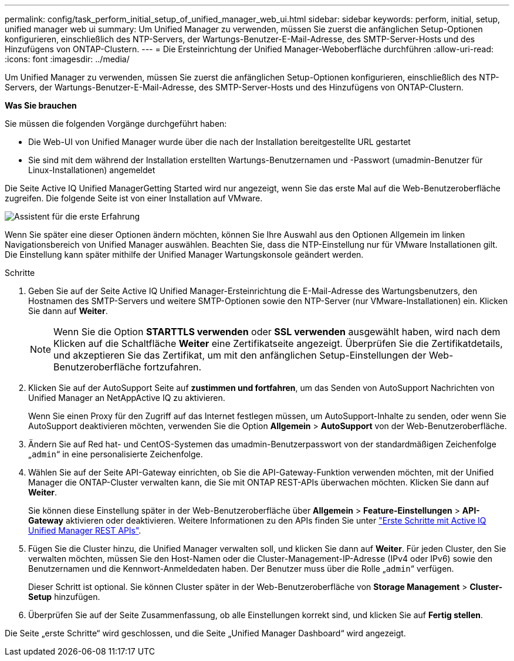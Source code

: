 ---
permalink: config/task_perform_initial_setup_of_unified_manager_web_ui.html 
sidebar: sidebar 
keywords: perform, initial, setup, unified manager web ui 
summary: Um Unified Manager zu verwenden, müssen Sie zuerst die anfänglichen Setup-Optionen konfigurieren, einschließlich des NTP-Servers, der Wartungs-Benutzer-E-Mail-Adresse, des SMTP-Server-Hosts und des Hinzufügens von ONTAP-Clustern. 
---
= Die Ersteinrichtung der Unified Manager-Weboberfläche durchführen
:allow-uri-read: 
:icons: font
:imagesdir: ../media/


[role="lead"]
Um Unified Manager zu verwenden, müssen Sie zuerst die anfänglichen Setup-Optionen konfigurieren, einschließlich des NTP-Servers, der Wartungs-Benutzer-E-Mail-Adresse, des SMTP-Server-Hosts und des Hinzufügens von ONTAP-Clustern.

*Was Sie brauchen*

Sie müssen die folgenden Vorgänge durchgeführt haben:

* Die Web-UI von Unified Manager wurde über die nach der Installation bereitgestellte URL gestartet
* Sie sind mit dem während der Installation erstellten Wartungs-Benutzernamen und -Passwort (umadmin-Benutzer für Linux-Installationen) angemeldet


Die Seite Active IQ Unified ManagerGetting Started wird nur angezeigt, wenn Sie das erste Mal auf die Web-Benutzeroberfläche zugreifen. Die folgende Seite ist von einer Installation auf VMware.

image::../media/first_experience_wizard.JPG[Assistent für die erste Erfahrung]

Wenn Sie später eine dieser Optionen ändern möchten, können Sie Ihre Auswahl aus den Optionen Allgemein im linken Navigationsbereich von Unified Manager auswählen. Beachten Sie, dass die NTP-Einstellung nur für VMware Installationen gilt. Die Einstellung kann später mithilfe der Unified Manager Wartungskonsole geändert werden.

.Schritte
. Geben Sie auf der Seite Active IQ Unified Manager-Ersteinrichtung die E-Mail-Adresse des Wartungsbenutzers, den Hostnamen des SMTP-Servers und weitere SMTP-Optionen sowie den NTP-Server (nur VMware-Installationen) ein. Klicken Sie dann auf *Weiter*.
+
[NOTE]
====
Wenn Sie die Option *STARTTLS verwenden* oder *SSL verwenden* ausgewählt haben, wird nach dem Klicken auf die Schaltfläche *Weiter* eine Zertifikatseite angezeigt. Überprüfen Sie die Zertifikatdetails, und akzeptieren Sie das Zertifikat, um mit den anfänglichen Setup-Einstellungen der Web-Benutzeroberfläche fortzufahren.

====
. Klicken Sie auf der AutoSupport Seite auf *zustimmen und fortfahren*, um das Senden von AutoSupport Nachrichten von Unified Manager an NetAppActive IQ zu aktivieren.
+
Wenn Sie einen Proxy für den Zugriff auf das Internet festlegen müssen, um AutoSupport-Inhalte zu senden, oder wenn Sie AutoSupport deaktivieren möchten, verwenden Sie die Option *Allgemein* > *AutoSupport* von der Web-Benutzeroberfläche.

. Ändern Sie auf Red hat- und CentOS-Systemen das umadmin-Benutzerpasswort von der standardmäßigen Zeichenfolge „`admin`“ in eine personalisierte Zeichenfolge.
. Wählen Sie auf der Seite API-Gateway einrichten, ob Sie die API-Gateway-Funktion verwenden möchten, mit der Unified Manager die ONTAP-Cluster verwalten kann, die Sie mit ONTAP REST-APIs überwachen möchten. Klicken Sie dann auf *Weiter*.
+
Sie können diese Einstellung später in der Web-Benutzeroberfläche über *Allgemein* > *Feature-Einstellungen* > *API-Gateway* aktivieren oder deaktivieren. Weitere Informationen zu den APIs finden Sie unter link:../api-automation/concept_get_started_with_um_apis.html["Erste Schritte mit Active IQ Unified Manager REST APIs"].

. Fügen Sie die Cluster hinzu, die Unified Manager verwalten soll, und klicken Sie dann auf *Weiter*. Für jeden Cluster, den Sie verwalten möchten, müssen Sie den Host-Namen oder die Cluster-Management-IP-Adresse (IPv4 oder IPv6) sowie den Benutzernamen und die Kennwort-Anmeldedaten haben. Der Benutzer muss über die Rolle „`admin`“ verfügen.
+
Dieser Schritt ist optional. Sie können Cluster später in der Web-Benutzeroberfläche von *Storage Management* > *Cluster-Setup* hinzufügen.

. Überprüfen Sie auf der Seite Zusammenfassung, ob alle Einstellungen korrekt sind, und klicken Sie auf *Fertig stellen*.


Die Seite „erste Schritte“ wird geschlossen, und die Seite „Unified Manager Dashboard“ wird angezeigt.

